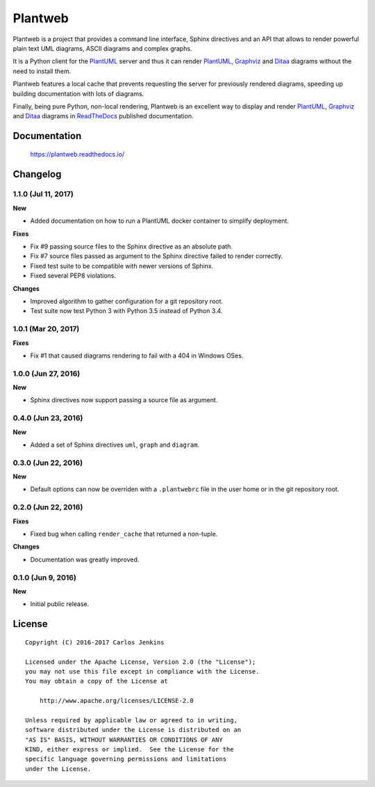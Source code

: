 ========
Plantweb
========

Plantweb is a project that provides a command line interface, Sphinx directives
and an API that allows to render powerful plain text UML diagrams, ASCII
diagrams and complex graphs.

It is a Python client for the PlantUML_ server and thus it can render
PlantUML_, Graphviz_ and Ditaa_ diagrams without the need to install them.

Plantweb features a local cache that prevents requesting the server for
previously rendered diagrams, speeding up building documentation with lots of
diagrams.

Finally, being pure Python, non-local rendering, Plantweb is an excellent way
to display and render PlantUML_, Graphviz_ and Ditaa_ diagrams in ReadTheDocs_
published documentation.

.. _PlantUML: http://plantuml.com/
.. _Graphviz: http://www.graphviz.org/
.. _Ditaa: http://ditaa.sourceforge.net/
.. _ReadTheDocs: http://readthedocs.org/


Documentation
=============

    https://plantweb.readthedocs.io/


Changelog
=========

1.1.0 (Jul 11, 2017)
--------------------

**New**

- Added documentation on how to run a PlantUML docker container to simplify
  deployment.

**Fixes**

- Fix #9 passing source files to the Sphinx directive as an absolute path.
- Fix #7 source files passed as argument to the Sphinx directive failed to
  render correctly.
- Fixed test suite to be compatible with newer versions of Sphinx.
- Fixed several PEP8 violations.

**Changes**

- Improved algorithm to gather configuration for a git repository root.
- Test suite now test Python 3 with Python 3.5 instead of Python 3.4.

1.0.1 (Mar 20, 2017)
--------------------

**Fixes**

- Fix #1 that caused diagrams rendering to fail with a 404 in Windows OSes.

1.0.0 (Jun 27, 2016)
--------------------

**New**

- Sphinx directives now support passing a source file as argument.

0.4.0 (Jun 23, 2016)
--------------------

**New**

- Added a set of Sphinx directives ``uml``, ``graph`` and ``diagram``.

0.3.0 (Jun 22, 2016)
--------------------

**New**

- Default options can now be overriden with a ``.plantwebrc`` file in the user
  home or in the git repository root.

0.2.0 (Jun 22, 2016)
--------------------

**Fixes**

- Fixed bug when calling ``render_cache`` that returned a non-tuple.

**Changes**

- Documentation was greatly improved.

0.1.0 (Jun 9, 2016)
-------------------

**New**

- Initial public release.


License
=======

::

   Copyright (C) 2016-2017 Carlos Jenkins

   Licensed under the Apache License, Version 2.0 (the "License");
   you may not use this file except in compliance with the License.
   You may obtain a copy of the License at

       http://www.apache.org/licenses/LICENSE-2.0

   Unless required by applicable law or agreed to in writing,
   software distributed under the License is distributed on an
   "AS IS" BASIS, WITHOUT WARRANTIES OR CONDITIONS OF ANY
   KIND, either express or implied.  See the License for the
   specific language governing permissions and limitations
   under the License.
